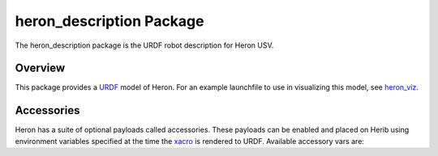 heron_description Package
===========================

The heron_description package is the URDF robot description for Heron USV.

.. _Source: https://github.com/heron/heron


Overview
---------

This package provides a `URDF <http://wiki.ros.org/urdf>`_ model of Heron.  For an example launchfile to use in visualizing this model, see `heron_viz <http://wiki.ros.org/heron_viz>`_.

.. image:: images/heron_urdf.png


Accessories
------------

Heron has a suite of optional payloads called accessories. These payloads can be enabled and placed on Herib using environment variables specified at the time the `xacro <http://wiki.ros.org/xacro>`_ is rendered to URDF. Available accessory vars are:

.. raw:: html

    <table><tbody><tr>  <td><p><strong>Variable</strong> </p></td>
      <td><p><strong>Default</strong> </p></td>
      <td><p><strong>Description</strong> </p></td>
    </tr>
    <tr>  <td><span class="anchor" id="line-11"></span><p><tt>HERON_URDF_EXTRAS</tt> </p></td>
      <td><p><tt>empty.urdf</tt> </p></td>
      <td><p>Path to a URDF file to add additional joints/links/accessories to Heron's model</p></td>
    </tr>
    <tr>  <td><span class="anchor" id="line-11"></span><p><tt>HERON_IMU_UM6_PORT</tt> </p></td>
      <td><p><tt>/dev/clearpath/imu</tt> </p></td>
      <td><p>The file that the Heron's UM6 IMU is mapped to</p></td>
    </tr>
    <tr>  <td><span class="anchor" id="line-11"></span><p><tt>HERON_IMU_UM6_XYZ</tt> </p></td>
      <td><p><tt>-0.1397 0 0</tt> </p></td>
      <td><p>XYZ offset of the IMU relative to its mount</p></td>
    </tr>
    <tr>  <td><span class="anchor" id="line-11"></span><p><tt>HERON_IMU_UM6_RPY</tt> </p></td>
      <td><p><tt>0 0 -0</tt> </p></td>
      <td><p>RPY offset of the IMU relative to its mount</p></td>
    </tr>
    <tr>  <td><span class="anchor" id="line-11"></span><p><tt>HERON_NAVSAT_UBLOX_PORT</tt> </p></td>
      <td><p><tt>/dev/ublox</tt> </p></td>
      <td><p>The file that the Heron's GPS is mapped to</p></td>
    </tr>
    <tr>  <td><span class="anchor" id="line-11"></span><p><tt>HERON_NAVSAT_UBLOX_BAUD</tt> </p></td>
      <td><p><tt>115200</tt> </p></td>
      <td><p>The baud rate the Heron's GPS uses</p></td>
    </tr>
    <tr>  <td><span class="anchor" id="line-11"></span><p><tt>HERON_NAVSAT_UBLOX_SOCKET</tt> </p></td>
      <td><p><tt>0</tt> </p></td>
      <td><p>If true (1), enable communicating with the GPS over a socket instead of serial</p></td>
    </tr>
    <tr>  <td><span class="anchor" id="line-11"></span><p><tt>HERON_NAVSAT_UBLOX_SOCKET_PORT</tt> </p></td>
      <td><p><tt>2525/tt> </p></td>
      <td><p>The network port to use for communicating with the GPS if <tt>HERON_NAVSAT_UBLOX_SOCKET</tt> is set to <tt>1</tt></p></td>
    </tr>
    <tr>  <td><span class="anchor" id="line-11"></span><p><tt>HERON_NAVSAT_UBLOX_RTCM</tt> </p></td>
      <td><p><tt>false</tt> </p></td>
      <td><p>???</p></td>
    </tr>
    <tr>  <td><span class="anchor" id="line-11"></span><p><tt>HERON_NAVSAT_UBLOX_XYZ</tt> </p></td>
      <td><p><tt>0.015 0.050 0.072</tt> </p></td>
      <td><p>XYZ offset of the Ublox GPS to its mount</p></td>
    </tr>
    <tr>  <td><span class="anchor" id="line-11"></span><p><tt>HERON_NAVSAT_UBLOX_RPY</tt> </p></td>
      <td><p><tt>0 0 -0</tt> </p></td>
      <td><p>RPY offset of the Ublox GPS relative to its mount</p></td>
    </tr>
    <tr>  <td><span class="anchor" id="line-11"></span><p><tt>HERON_NAVSAT_SMART6</tt> </p></td>
      <td><p><tt>0</tt> </p></td>
      <td><p>Set to <tt>1</tt> if Heron is equipped with a Smart6 GPS</p></td>
    </tr>
    <tr>  <td><span class="anchor" id="line-11"></span><p><tt>HERON_NAVSAT_SMART6_PORT</tt> </p></td>
      <td><p><tt>/dev/clearpath/gps</tt> </p></td>
      <td><p>The file the Smart6 GPS is mapped to</p></td>
    </tr>
    <tr>  <td><span class="anchor" id="line-11"></span><p><tt>HERON_NAVSAT_SMART6_BAUD</tt> </p></td>
      <td><p><tt>57600</tt> </p></td>
      <td><p>The baud rate the Smart6 GPS uses</p></td>
    </tr>
    <tr>  <td><span class="anchor" id="line-11"></span><p><tt>HERON_NAVSAT_SMART6_MOUNT</tt> </p></td>
      <td><p><tt>rear</tt> </p></td>
      <td><p>Prepended to <tt>_navsat</tt> to indicate what link the Smart6 GPS is connected to on the robot</p></td>
    </tr>
    <tr>  <td><span class="anchor" id="line-11"></span><p><tt>HERON_NAVSAT_SMART6_OFFSET</tt> </p></td>
      <td><p><tt>-0.25 0 0.08</tt> </p></td>
      <td><p>XYZ offsets for the Smart6 GPS relative to its mount</p></td>
    </tr>
    <tr>  <td><span class="anchor" id="line-11"></span><p><tt>HERON_NAVSAT_SMART6_RPY</tt> </p></td>
      <td><p><tt>0 0 0</tt> </p></td>
      <td><p>RPY offsets for the Smart6 GPS relative to its mount</p></td>
    </tr>
    <tr>  <td><span class="anchor" id="line-11"></span><p><tt>HERON_NAVSAT_SMART6_RTK</tt> </p></td>
      <td><p><tt>0</tt> </p></td>
      <td><p>???</p></td>
    </tr>
    <tr>  <td><span class="anchor" id="line-11"></span><p><tt>HERON_NAVSAT_SMART6_RTK_DEVICE</tt> </p></td>
      <td><p><tt>wlan0</tt> </p></td>
      <td><p>???</p></td>
    </tr>
    <tr>  <td><span class="anchor" id="line-11"></span><p><tt>HERON_LASER</tt> </p></td>
      <td><p><tt>0</tt> </p></td>
      <td><p>Set to <tt>1</tt> if Heron is equipped with a lidar unit</p></td>
    </tr>
    <tr>  <td><span class="anchor" id="line-11"></span><p><tt>HERON_LASER_HOST</tt> </p></td>
      <td><p><tt>192.168.131.14</tt> </p></td>
      <td><p>The internal IP address of the Heron's lidar</p></td>
    </tr>
    <tr>  <td><span class="anchor" id="line-11"></span><p><tt>HERON_LASER_MOUNT</tt> </p></td>
      <td><p><tt>front</tt> </p></td>
      <td><p>Prepended to <tt>_laser</tt> to indicate the link the lidar is mounted to</p></td>
    </tr>
    <tr>  <td><span class="anchor" id="line-11"></span><p><tt>HERON_LASER_OFFSET</tt> </p></td>
      <td><p><tt>0.0575 0 0.0115</tt> </p></td>
      <td><p>XYZ offsets for the lidar relative to its mount</p></td>
    </tr>
    <tr>  <td><span class="anchor" id="line-11"></span><p><tt>HERON_LASER_RPY</tt> </p></td>
      <td><p><tt>0 0 0</tt> </p></td>
      <td><p>RPY offsets for the lidar relative to its mount</p></td>
    </tr>
    <tr>  <td><span class="anchor" id="line-11"></span><p><tt>HERON_LASER_TOPIC</tt> </p></td>
      <td><p><tt>front/scan</tt> </p></td>
      <td><p>The ROS topic the lidar data is published to</p></td>
    </tr>
    <tr>  <td><span class="anchor" id="line-11"></span><p><tt>HERON_AXIS_PTZ</tt> </p></td>
      <td><p><tt>0</tt> </p></td>
      <td><p>Set to <tt>1</tt> if Heron is equipped with PTZ camera</p></td>
    </tr>
    <tr>  <td><span class="anchor" id="line-11"></span><p><tt>HERON_AXIS_PTZ_NAME</tt> </p></td>
      <td><p><tt>axis_ptz</tt> </p></td>
      <td><p>ROS namespace for topics published by the PTZ camera</p></td>
    </tr>
    <tr>  <td><span class="anchor" id="line-11"></span><p><tt>HERON_AXIS_PTZ_HOST</tt> </p></td>
      <td><p><tt>192.168.131.13</tt> </p></td>
      <td><p>Internal IP address of the PTZ camera</p></td>
    </tr>
    <tr>  <td><span class="anchor" id="line-11"></span><p><tt>HERON_AXIS_PTZ_WIDTH</tt> </p></td>
      <td><p><tt>1280</tt> </p></td>
      <td><p>Horizontal resolution of the PTZ camera</p></td>
    </tr>
    <tr>  <td><span class="anchor" id="line-11"></span><p><tt>HERON_AXIS_PTZ_HEIGHT</tt> </p></td>
      <td><p><tt>720</tt> </p></td>
      <td><p>Vertical resolution of the PTZ camera</p></td>
    </tr>
    <tr>  <td><span class="anchor" id="line-11"></span><p><tt>HERON_AXIS_PTZ_ENABLE_PTZ</tt> </p></td>
      <td><p><tt>1</tt> </p></td>
      <td><p>Set to <tt>0</tt> to disable the PTZ controls and use a fixed-position camera</p></td>
    </tr>
    <tr>  <td><span class="anchor" id="line-11"></span><p><tt>HERON_AXIS_PTZ_ENABLE_THEORA</tt> </p></td>
      <td><p><tt>0</tt> </p></td>
      <td><p>Set to <tt>1</tt> to enable Ogg/Theora video streaming from the camera</p></td>
    </tr>
    <tr>  <td><span class="anchor" id="line-11"></span><p><tt>HERON_AXIS_PTZ_ENABLE_TELEOP</tt> </p></td>
      <td><p><tt>1</tt> </p></td>
      <td><p>Set to <tt>0</tt> to disable remote teleop control of the PTZ functions</p></td>
    </tr>
    <tr>  <td><span class="anchor" id="line-11"></span><p><tt>HERON_PTZ_MOUNT</tt> </p></td>
      <td><p><tt>axis_ptz</tt> </p></td>
      <td><p>Prepended to <tt>_camera_link</tt> to indicate the link the PTZ camera is mounted to</p></td>
    </tr>
    <tr>  <td><span class="anchor" id="line-11"></span><p><tt>HERON_PTZ_OFFSET</tt> </p></td>
      <td><p><tt>-0.124 0 0.078</tt> </p></td>
      <td><p>XYZ offsets for the PTZ camera relative to its mount</p></td>
    </tr>
    <tr>  <td><span class="anchor" id="line-11"></span><p><tt>HERON_PTZ_RPY</tt> </p></td>
      <td><p><tt>0 0 0</tt> </p></td>
      <td><p>RPY offsets for the PTZ camera relative to its mount</p></td>
    </tr>
    <tr>  <td><span class="anchor" id="line-11"></span><p><tt>HERON_SONAR</tt> </p></td>
      <td><p><tt>0</tt> </p></td>
      <td><p>Set to <tt>1</tt> if Heron is equipped with underwater sonar</p></td>
    </tr>
    <tr>  <td><span class="anchor" id="line-11"></span><p><tt>HERON_SONAR_PORT</tt> </p></td>
      <td><p><tt>/dev/ttyS4</tt> </p></td>
      <td><p>The serial port the sonar is connected to</p></td>
    </tr>
    <tr>  <td><span class="anchor" id="line-11"></span><p><tt>HERON_SONAR_BAUD</tt> </p></td>
      <td><p><tt>19200</tt> </p></td>
      <td><p>The baud rate the sonar uses</p></td>
    </tr>
    <tr>  <td><span class="anchor" id="line-11"></span><p><tt>HERON_SONAR_ROS</tt> </p></td>
      <td><p><tt>1</tt> </p></td>
      <td><p>Set to <tt>0</tt> to disable publishing sonar data as ROS topics</p></td>
    </tr>
    <tr>  <td><span class="anchor" id="line-11"></span><p><tt>HERON_SONAR_MOUNT</tt> </p></td>
      <td><p><tt>rear</tt> </p></td>
      <td><p>Indicates where the sonar is mounted to the robot</p></td>
    </tr>
    <tr>  <td><span class="anchor" id="line-11"></span><p><tt>HERON_SONAR_OFFSET</tt> </p></td>
      <td><p><tt>0 0 -0.1</tt> </p></td>
      <td><p>XYZ offset of the sonar relative to its mount</p></td>
    </tr>
    <tr>  <td><span class="anchor" id="line-11"></span><p><tt>HERON_SONAR_RPY</tt> </p></td>
      <td><p><tt>0 0 -0</tt> </p></td>
      <td><p>RPY offset of the sonar relative to its mount</p></td>
    </tr>
    </tbody></table>
